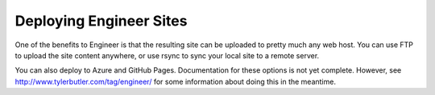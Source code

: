 
.. _deployment:

========================
Deploying Engineer Sites
========================


One of the benefits to Engineer is that the resulting site can be uploaded to pretty much any web host. You can use
FTP to upload the site content anywhere, or use rsync to sync your local site to a remote server.

You can also deploy to Azure and GitHub Pages. Documentation for these options is not yet complete. However,
see `<http://www.tylerbutler.com/tag/engineer/>`_ for some information about doing this in the meantime.

